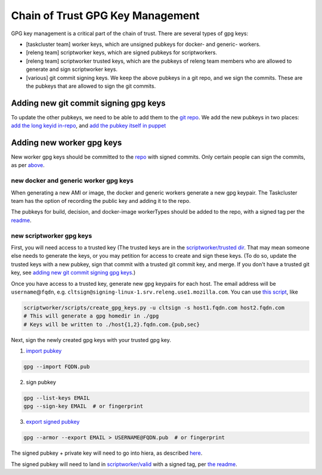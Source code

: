 .. _gpg-key-management:

Chain of Trust GPG Key Management
---------------------------------

GPG key management is a critical part of the chain of trust. There are
several types of gpg keys:

-  [taskcluster team] worker keys, which are unsigned pubkeys for
   docker- and generic- workers.
-  [releng team] scriptworker keys, which are signed pubkeys for
   scriptworkers.
-  [releng team] scriptworker trusted keys, which are the pubkeys of
   releng team members who are allowed to generate and sign scriptworker
   keys.
-  [various] git commit signing keys. We keep the above pubkeys in a git
   repo, and we sign the commits. These are the pubkeys that are allowed
   to sign the git commits.

Adding new git commit signing gpg keys
~~~~~~~~~~~~~~~~~~~~~~~~~~~~~~~~~~~~~~

To update the other pubkeys, we need to be able to add them to the `git
repo <https://github.com/mozilla-releng/cot-gpg-keys>`__. We add the new
pubkeys in two places: `add the long keyid
in-repo <https://github.com/mozilla-releng/cot-gpg-keys/blob/master/check_commit_signatures.py#L13>`__,
and `add the pubkey itself in
puppet <http://hg.mozilla.org/build/puppet/file/tip/modules/scriptworker/files/git_pubkeys>`__

Adding new worker gpg keys
~~~~~~~~~~~~~~~~~~~~~~~~~~

New worker gpg keys should be committed to the
`repo <https://github.com/mozilla-releng/cot-gpg-keys>`__ with signed
commits. Only certain people can sign the commits, as per
`above <#adding-new-git-commit-signing-gpg-keys>`__.

new docker and generic worker gpg keys
^^^^^^^^^^^^^^^^^^^^^^^^^^^^^^^^^^^^^^

When generating a new AMI or image, the docker and generic workers
generate a new gpg keypair. The Taskcluster team has the option of
recording the public key and adding it to the repo.

The pubkeys for build, decision, and docker-image workerTypes should be
added to the repo, with a signed tag per the
`readme <https://github.com/mozilla-releng/cot-gpg-keys/blob/master/README.md#tagging-git-commits>`__.

new scriptworker gpg keys
^^^^^^^^^^^^^^^^^^^^^^^^^

First, you will need access to a trusted key (The trusted keys are in
the `scriptworker/trusted
dir <https://github.com/mozilla-releng/cot-gpg-keys/tree/master/scriptworker/trusted>`__.
That may mean someone else needs to generate the keys, or you may
petition for access to create and sign these keys. (To do so, update the
trusted keys with a new pubkey, sign that commit with a trusted git
commit key, and merge. If you don't have a trusted git key, see `adding
new git commit signing gpg
keys <#adding-new-git-commit-signing-gpg-keys>`__.)

Once you have access to a trusted key, generate new gpg keypairs for
each host. The email address will be ``username``\ @\ ``fqdn``, e.g.
``cltsign@signing-linux-1.srv.releng.use1.mozilla.com``. You can use
`this
script <https://github.com/mozilla-releng/scriptworker/blob/master/scripts/create_gpg_keys.py>`__,
like

.. code:: bash

    scriptworker/scripts/create_gpg_keys.py -u cltsign -s host1.fqdn.com host2.fqdn.com
    # This will generate a gpg homedir in ./gpg
    # Keys will be written to ./host{1,2}.fqdn.com.{pub,sec}

Next, sign the newly created gpg keys with your trusted gpg key.

1. `import
   pubkey <https://access.redhat.com/documentation/en-US/Red_Hat_Enterprise_Linux/4/html/Step_by_Step_Guide/s1-gnupg-import.html>`__

.. code:: bash

       gpg --import FQDN.pub

2. sign pubkey

.. code:: bash

    gpg --list-keys EMAIL
    gpg --sign-key EMAIL  # or fingerprint

3. `export signed
   pubkey <https://access.redhat.com/documentation/en-US/Red_Hat_Enterprise_Linux/4/html/Step_by_Step_Guide/s1-gnupg-export.html>`__

.. code:: bash

    gpg --armor --export EMAIL > USERNAME@FQDN.pub  # or fingerprint

The signed pubkey + private key will need to go into hiera, as described
`here <new_instance.html#puppet>`__.

The signed pubkey will need to land in
`scriptworker/valid <https://github.com/mozilla-releng/cot-gpg-keys/tree/master/scriptworker/valid>`__
with a signed tag, per `the readme <https://github.com/mozilla-releng/cot-gpg-keys/blob/master/README.md#tagging-git-commits>`__.
